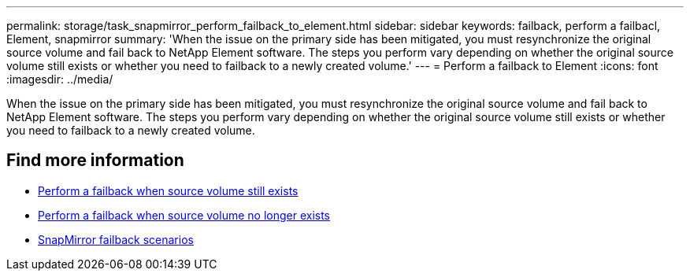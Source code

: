 ---
permalink: storage/task_snapmirror_perform_failback_to_element.html
sidebar: sidebar
keywords: failback, perform a failbacl, Element, snapmirror
summary: 'When the issue on the primary side has been mitigated, you must resynchronize the original source volume and fail back to NetApp Element software. The steps you perform vary depending on whether the original source volume still exists or whether you need to failback to a newly created volume.'
---
= Perform a failback to Element
:icons: font
:imagesdir: ../media/

[.lead]
When the issue on the primary side has been mitigated, you must resynchronize the original source volume and fail back to NetApp Element software. The steps you perform vary depending on whether the original source volume still exists or whether you need to failback to a newly created volume.

== Find more information

* xref:task_snapmirror_perform_failback_when_source_volume_exists.adoc[Perform a failback when source volume still exists]
* xref:task_snapmirror_performing_failback_when_source_volume_no_longer_exists.adoc[Perform a failback when source volume no longer exists]
* xref:concept_snapmirror_failback_scenarios.adoc[SnapMirror failback scenarios]
